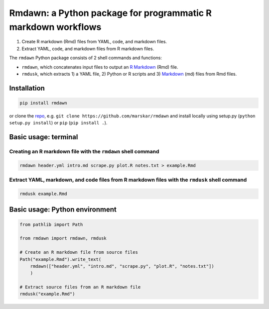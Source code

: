 Rmdawn: a Python package for programmatic R markdown workflows
==============================================================

1. Create R markdown (Rmd) files from YAML, code, and markdown files.
2. Extract YAML, code, and markdown files from R markdown files.

|PyPI| |Updates|

The ``rmdawn`` Python package consists of 2 shell commands and
functions:

- ``rmdawn``, which concatenates input files to output an `R Markdown <https://rmarkdown.rstudio.com/authoring_quick_tour.html>`__ (Rmd) file.
- ``rmdusk``, which extracts 1) a YAML file, 2) Python or R scripts and 3) `Markdown <https://www.markdownguide.org/>`__ (md) files from Rmd files.


Installation
------------

.. code:: sh

    pip install rmdawn

or clone the `repo <https://github.com/marskar/rmdawn>`__, e.g.
``git clone https://github.com/marskar/rmdawn`` and install locally
using setup.py (``python setup.py install``) or ``pip``
(``pip install .``).

Basic usage: terminal
---------------------

Creating an R markdown file with the ``rmdawn`` shell command
~~~~~~~~~~~~~~~~~~~~~~~~~~~~~~~~~~~~~~~~~~~~~~~~~~~~~~~~~~~~~

.. code:: sh

    rmdawn header.yml intro.md scrape.py plot.R notes.txt > example.Rmd


Extract YAML, markdown, and code files from R markdown files with the ``rmdusk`` shell command
~~~~~~~~~~~~~~~~~~~~~~~~~~~~~~~~~~~~~~~~~~~~~~~~~~~~~~~~~~~~~~~~~~~~~~~~~~~~~~~~~~~~~~~~~~~~~~

.. code:: sh

    rmdusk example.Rmd


Basic usage: Python environment
-------------------------------

.. code:: python

    from pathlib import Path

    from rmdawn import rmdawn, rmdusk

    # Create an R markdown file from source files
    Path("example.Rmd").write_text(
        rmdawn(["header.yml", "intro.md", "scrape.py", "plot.R", "notes.txt"])
        )

    # Extract source files from an R markdown file
    rmdusk("example.Rmd")

.. |PyPI| image:: https://img.shields.io/pypi/v/rmdawn.svg
   :target: https://pypi.python.org/pypi/rmdawn
.. |Updates| image:: https://pyup.io/repos/github/marskar/rmdawn/shield.svg
   :target: https://pyup.io/repos/github/marskar/rmdawn/
